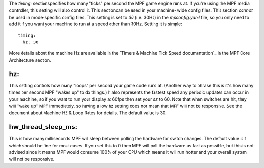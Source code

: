 
The `timing:` sectionspecifies how many "ticks" per second the MPF
game engine runs at. If you're using the MPF media controller, this
setting will also control it. This sectioncan be used in your machine-
wide config files. This section *cannot* be used in mode-specific
config files. This setting is set to `30` (i.e. 30Hz) in the
`mpconfig.yaml` file, so you only need to add it if you want your
machine to run at a speed other than 30Hz. Setting it is simple:


::

    
    timing:
      hz: 30


More details about the machine Hz are available in the `Timers &
Machine Tick Speed documentation`_ in the MPF Core Architecture
section.



hz:
~~~

This setting controls how many "loops" per second your game code runs
at. (Another way to phrase this is it's how many times per second MPF
"wakes up" to do things.) It also represents the fastest speed any
periodic updates can occur in your machine, so if you want to run your
display at 60fps then set your *hz* to 60. Note that when switches are
hit, they will "wake up" MPF immediately, so having a low hz setting
does not mean that MPF will not be responsive. See the document about
Machine HZ & Loop Rates for details. The default value is 30.



hw_thread_sleep_ms:
~~~~~~~~~~~~~~~~~~~

This is how many milliseconds MPF will sleep between polling the
hardware for switch changes. The default value is 1 which should be
fine for most cases. If you set this to 0 then MPF will poll the
hardware as fast as possible, but this is not advised since it means
MPF would consume 100% of your CPU which means it will run hotter and
your overall system will not be responsive.

.. _ Machine Tick Speed documentation: https://missionpinball.com/docs/mpf-core-architecture/machine-hz-loop-rates/


